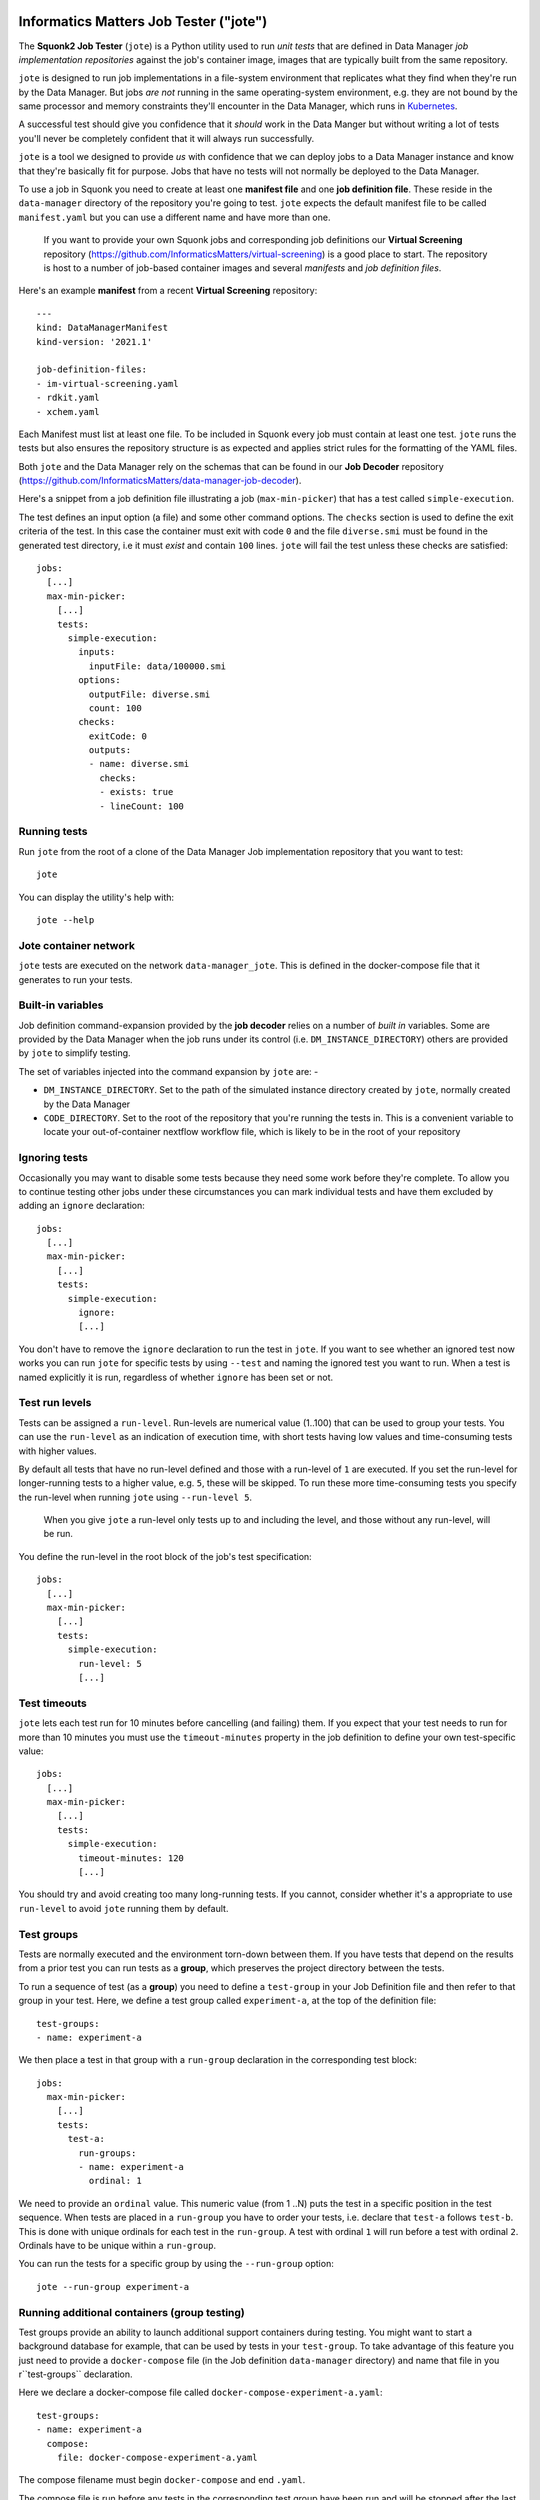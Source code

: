 Informatics Matters Job Tester ("jote")
=======================================

.. image:: https://badge.fury.io/py/im-jote.svg
   :target: https://badge.fury.io/py/im-jote
   :alt: PyPI package (latest)

.. image:: https://github.com/InformaticsMatters/squonk2-data-manager-job-tester/actions/workflows/build.yaml/badge.svg
   :target: https://github.com/InformaticsMatters/squonk2-data-manager-job-tester/actions/workflows/build.yaml
   :alt: Build

.. image:: https://github.com/InformaticsMatters/squonk2-data-manager-job-tester/actions/workflows/publish.yaml/badge.svg
   :target: https://github.com/InformaticsMatters/squonk2-data-manager-job-tester/actions/workflows/publish.yaml
   :alt: Publish

The **Squonk2 Job Tester** (``jote``) is a Python utility used to run *unit tests*
that are defined in Data Manager *job implementation repositories* against
the job's container image, images that are typically built from the same
repository.

``jote`` is designed to run job implementations in a file-system
environment that replicates what they find when they're run by the Data Manager.
But jobs *are not* running in the same operating-system environment, e.g. they
are not bound by the same processor and memory constraints they'll encounter in
the Data Manager, which runs in `Kubernetes`_.

A successful test should give you confidence that it *should* work in the
Data Manger but without writing a lot of tests you'll never be completely
confident that it will always run successfully.

``jote`` is a tool we designed to provide *us* with confidence that we can
deploy jobs to a Data Manager instance and know that they're basically fit
for purpose. Jobs that have no tests will not normally be deployed to the
Data Manager.

To use a job in Squonk you need to create at least one **manifest file** and
one **job definition file**. These reside in the ``data-manager``
directory of the repository you're going to test. ``jote`` expects the
default manifest file to be called ``manifest.yaml`` but you can use a
different name and have more than one.

    If you want to provide your own Squonk jobs and corresponding
    job definitions our **Virtual Screening** repository
    (https://github.com/InformaticsMatters/virtual-screening) is a good
    place to start. The repository is host to a number of job-based
    container images and several *manifests* and *job definition files*.

Here's an example **manifest** from a recent **Virtual Screening** repository::

    ---
    kind: DataManagerManifest
    kind-version: '2021.1'

    job-definition-files:
    - im-virtual-screening.yaml
    - rdkit.yaml
    - xchem.yaml

Each Manifest must list at least one file. To be included in Squonk every
job must contain at least one test. ``jote`` runs the tests but also ensures
the repository structure is as expected and applies strict rules for the
formatting of the YAML files.

Both ``jote`` and the Data Manager rely on the schemas that can be found
in our **Job Decoder** repository
(https://github.com/InformaticsMatters/data-manager-job-decoder).

Here's a snippet from a job definition file illustrating a
job (``max-min-picker``) that has a test called ``simple-execution``.

The test defines an input option (a file) and some other command options.
The ``checks`` section is used to define the exit criteria of the test.
In this case the container must exit with code ``0`` and the file
``diverse.smi`` must be found in the generated test directory, i.e
it must *exist* and contain ``100`` lines. ``jote`` will fail the test unless
these checks are satisfied::

    jobs:
      [...]
      max-min-picker:
        [...]
        tests:
          simple-execution:
            inputs:
              inputFile: data/100000.smi
            options:
              outputFile: diverse.smi
              count: 100
            checks:
              exitCode: 0
              outputs:
              - name: diverse.smi
                checks:
                - exists: true
                - lineCount: 100

.. _kubernetes: https://kubernetes.io/

Running tests
-------------

Run ``jote`` from the root of a clone of the Data Manager Job implementation
repository that you want to test::

    jote

You can display the utility's help with::

    jote --help

Jote container network
----------------------

``jote`` tests are executed on the network ``data-manager_jote``. This is
defined in the docker-compose file that it generates to run your tests.

Built-in variables
------------------

Job definition command-expansion provided by the **job decoder**
relies on a number of *built in* variables. Some are provided by the
Data Manager when the job runs under its control
(i.e. ``DM_INSTANCE_DIRECTORY``) others are provided by ``jote`` to simplify
testing.

The set of variables injected into the command expansion by ``jote``
are: -

- ``DM_INSTANCE_DIRECTORY``. Set to the path of the simulated instance
  directory created by ``jote``, normally created by the Data Manager
- ``CODE_DIRECTORY``. Set to the root of the repository that you're running
  the tests in. This is a convenient variable to locate your out-of-container
  nextflow workflow file, which is likely to be in the root of your repository

Ignoring tests
--------------

Occasionally you may want to disable some tests because they need some work
before they're complete. To allow you to continue testing other jobs under
these circumstances you can mark individual tests and have them excluded
by adding an ``ignore`` declaration::

    jobs:
      [...]
      max-min-picker:
        [...]
        tests:
          simple-execution:
            ignore:
            [...]

You don't have to remove the ``ignore`` declaration to run the test in ``jote``.
If you want to see whether an ignored test now works you can run ``jote``
for specific tests by using ``--test`` and naming the ignored test you want
to run. When a test is named explicitly it is run, regardless of whether
``ignore`` has been set or not.

Test run levels
---------------

Tests can be assigned a ``run-level``. Run-levels are numerical value (1..100)
that can be used to group your tests. You can use the ``run-level``
as an indication of execution time, with short tests having low values and
time-consuming tests with higher values.

By default all tests that have no run-level defined and those with
a run-level of ``1`` are executed.  If you set the run-level for longer-running
tests to a higher value, e.g. ``5``, these will be skipped. To run these more
time-consuming tests you specify the run-level when running ``jote``
using ``--run-level 5``.

    When you give ``jote`` a run-level only tests up to and including the
    level, and those without any run-level, will be run.

You define the run-level in the root block of the job's test specification::

    jobs:
      [...]
      max-min-picker:
        [...]
        tests:
          simple-execution:
            run-level: 5
            [...]

Test timeouts
-------------

``jote`` lets each test run for 10 minutes before cancelling (and failing) them.
If you expect that your test needs to run for more than 10 minutes you must
use the ``timeout-minutes`` property in the job definition to define your own
test-specific value::

    jobs:
      [...]
      max-min-picker:
        [...]
        tests:
          simple-execution:
            timeout-minutes: 120
            [...]

You should try and avoid creating too many long-running tests. If you cannot,
consider whether it's a appropriate to use ``run-level`` to avoid ``jote``
running them by default.

Test groups
-----------

Tests are normally executed and the environment torn-down between them.
If you have tests that depend on the results from a prior test you can run
tests as a **group**, which preserves the project directory between the tests.

To run a sequence of test (as a **group**) you need to define a ``test-group``
in your Job Definition file and then refer to that group in your test. Here,
we define a test group called ``experiment-a``, at the top of the
definition file::

    test-groups:
    - name: experiment-a


We then place a test in that group with a ``run-group`` declaration
in the corresponding test block::

    jobs:
      max-min-picker:
        [...]
        tests:
          test-a:
            run-groups:
            - name: experiment-a
              ordinal: 1

We need to provide an ``ordinal`` value. This numeric value (from 1 ..N)
puts the test in a specific position in the test sequence. When tests are
placed in a ``run-group`` you have to order your tests, i.e. declare that
``test-a`` follows ``test-b``. This is done with unique ordinals for each
test in the ``run-group``. A test with ordinal ``1`` will run before a test
with ordinal ``2``. Ordinals have to be unique within a ``run-group``.

You can run the tests for a specific group by using  the ``--run-group``
option::

    jote --run-group experiment-a

Running additional containers (group testing)
---------------------------------------------

Test groups provide an ability to launch additional support containers during
testing. You might want to start a background database for example, that can
be used by tests in your ``test-group``. To take advantage of this feature
you just need to provide a ``docker-compose`` file (in the Job definition
``data-manager`` directory) and name that file in you r``test-groups``
declaration.

Here we declare a docker-compose file called
``docker-compose-experiment-a.yaml``::

    test-groups:
    - name: experiment-a
      compose:
        file: docker-compose-experiment-a.yaml

The compose filename must begin ``docker-compose`` and end ``.yaml``.

The compose file is run before any tests in the corresponding test group
have been run and will be stopped after the last test in the group.

The compose file you provide is run in a *detached* state so ``jote`` does
not wait for the containers to start (or initialise). As the first test
in the test group can begin very soon after the compose file is started
you can minimise the risk that your containers are not ready for the tests
by adding a fixed delay between ``jote`` starting the compose file and
running the first test::

    test-groups:
    - name: experiment-a
      compose:
        file: docker-compose-experiment-a.yaml
        delay-seconds: 10

Nextflow test execution
-----------------------

Job image types can be ``simple`` or ``nextflow``. Simple jobs are executed in
the container image you've built and should behave much the same as they do
when run within the Data Manager. Nextflow jobs on the other hand are executed
using the shell, relying on Docker as the execution run-time for the processes
in your workflow.

Be aware that nextflow tests run by ``jote`` run under different conditions
compared to when it runs under the Data Manager's control. In the Data Manager
nextflow jobs will be executed within a Kubernetes environment. When run by ``jote``
nextflow is expected using the operating system shell. This introduces a
variability that you need to take into account - i.e. under ``jote`` the
nextflow controller runs in the shell, and *are not* executed in the same
environment or under the same memory or processor constraints.

You might need to provide a custom nextflow configuration file
for your tests to run successfully. You do this by adding a ``nextflow-config-file``
declaration in the test. Here, we name the file ``nextflow-test.config``::

    jobs:
      max-min-picker:
        [...]
        tests:
          simple-load:
            nextflow-config-file: nextflow-test.config
            [...]

The config file must be located in the Job repository's ``data-manager``
directory.

Prior to running the corresponding test ``jote`` copies it to the
Job's project directory as the file ``nextflow.config`` (a standard file
expected by nextflow).

``jote`` *will not* let you have a nextflow config in your home directory
as any settings found there would be merged with the file ``jote`` writes,
potentially disturbing the execution behaviour.

.. note::
   It's your responsibility to install a suitable nextflow that's available
   for shell execution. ``jote`` expects to be able to run nextflow when
   executing the corresponding ``command`` that's defined in the job
   definition.

Installation
============

``jote`` is published on `PyPI`_ and can be installed from there::

    pip install im-jote

This is a Python 3 utility, so try to run it from a recent (ideally 3.10)
Python environment.

To use the utility you will need to have installed `Docker`_ and,
if you want to test nextflow jobs, `nextflow`_.

.. _PyPI: https://pypi.org/project/im-jote/
.. _Docker: https://docs.docker.com/get-docker/
.. _nextflow: https://www.nextflow.io/

Get in touch
------------

- Report bugs, suggest features or view the source code `on GitHub`_.

.. _on GitHub: https://github.com/informaticsmatters/squonk2-data-manager-job-tester
